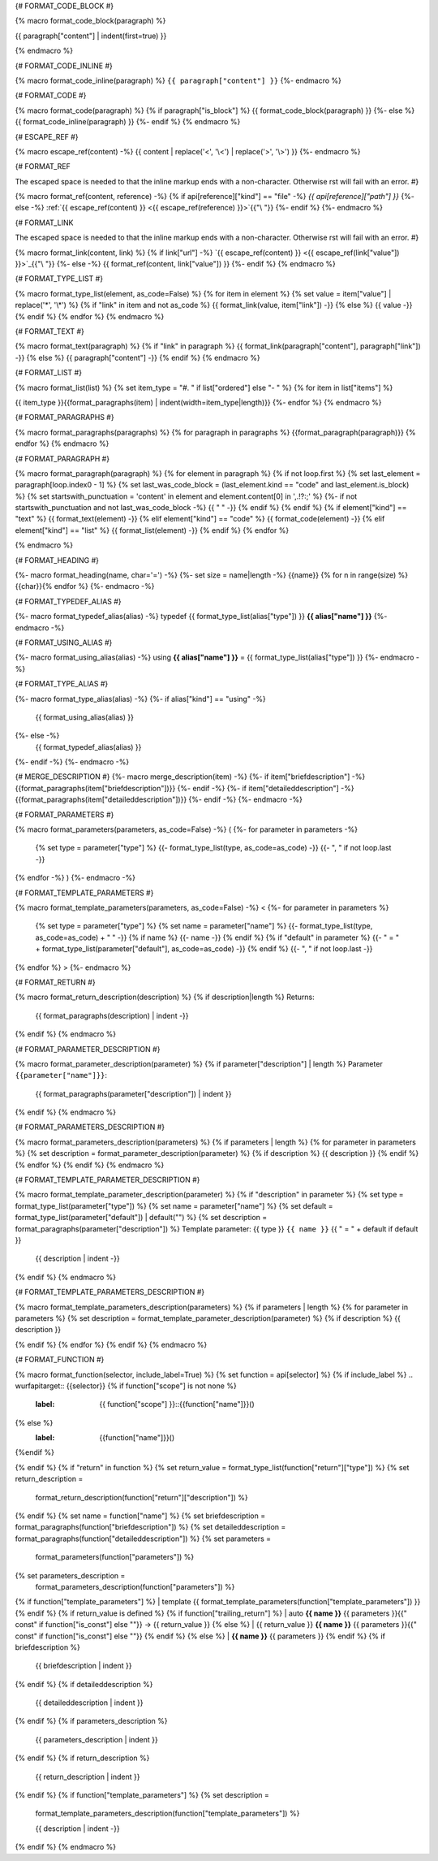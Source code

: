 {# FORMAT_CODE_BLOCK #}

{% macro format_code_block(paragraph) %}


.. code-block:: c++

{{ paragraph["content"] | indent(first=true) }}

{% endmacro %}


{# FORMAT_CODE_INLINE #}

{% macro format_code_inline(paragraph) %}
``{{ paragraph["content"] }}``
{%- endmacro %}


{# FORMAT_CODE #}

{% macro format_code(paragraph) %}
{% if paragraph["is_block"] %}
{{ format_code_block(paragraph) }}
{%- else %}
{{ format_code_inline(paragraph) }}
{%- endif %}
{% endmacro %}


{# ESCAPE_REF #}

{% macro escape_ref(content) -%}
{{ content | replace('<', '\\<') | replace('>', '\\>') }}
{%- endmacro %}

{# FORMAT_REF

The escaped space is needed to that the inline markup ends with
a non-character. Otherwise rst will fail with an error.
#}

{% macro format_ref(content, reference) -%}
{% if api[reference]["kind"] == "file" -%}
`{{ api[reference]["path"] }}`
{%- else -%}
:ref:`{{ escape_ref(content) }} <{{ escape_ref(reference) }}>`{{"\\ "}}
{%- endif %}
{%- endmacro %}


{# FORMAT_LINK

The escaped space is needed to that the inline markup ends with
a non-character. Otherwise rst will fail with an error.
#}

{% macro format_link(content, link) %}
{% if link["url"] -%}
`{{ escape_ref(content) }} <{{ escape_ref(link["value"]) }}>`_{{"\\ "}}
{%- else -%}
{{ format_ref(content, link["value"]) }}
{%- endif %}
{% endmacro %}


{# FORMAT_TYPE_LIST #}

{% macro format_type_list(element, as_code=False) %}
{% for item in element %}
{% set value = item["value"] | replace('*', '\\*') %}
{% if "link" in item and not as_code %}
{{ format_link(value, item["link"]) -}}
{% else %}
{{ value -}}
{% endif %}
{% endfor %}
{% endmacro %}


{# FORMAT_TEXT #}

{% macro format_text(paragraph) %}
{% if "link" in paragraph %}
{{ format_link(paragraph["content"], paragraph["link"]) -}}
{% else %}
{{ paragraph["content"] -}}
{% endif %}
{% endmacro %}


{# FORMAT_LIST #}

{% macro format_list(list) %}
{% set item_type = "#. " if list["ordered"] else "- " %}
{% for item in list["items"] %}


{{ item_type }}{{format_paragraphs(item) | indent(width=item_type|length)}}
{%- endfor %}
{% endmacro %}


{# FORMAT_PARAGRAPHS #}

{% macro format_paragraphs(paragraphs) %}
{% for paragraph in paragraphs %}
{{format_paragraph(paragraph)}}
{% endfor %}
{% endmacro %}

{# FORMAT_PARAGRAPH #}

{% macro format_paragraph(paragraph) %}
{% for element in paragraph %}
{% if not loop.first %}
{% set last_element = paragraph[loop.index0 - 1] %}
{% set last_was_code_block = (last_element.kind == "code" and last_element.is_block) %}
{% set startswith_punctuation = 'content' in element and element.content[0] in ',.!?:;' %}
{%- if not startswith_punctuation and not last_was_code_block -%}
{{ " " -}}
{% endif %}
{% endif %}
{% if element["kind"] == "text" %}
{{ format_text(element) -}}
{% elif element["kind"] == "code" %}
{{ format_code(element) -}}
{% elif element["kind"] == "list" %}
{{ format_list(element) -}}
{% endif %}
{% endfor %}

{% endmacro %}

{# FORMAT_HEADING #}

{%- macro format_heading(name, char='=') -%}
{%- set size = name|length -%}
{{name}}
{% for n in range(size) %}{{char}}{% endfor %}
{%- endmacro -%}


{# FORMAT_TYPEDEF_ALIAS #}

{%- macro format_typedef_alias(alias) -%}
typedef {{ format_type_list(alias["type"]) }} **{{ alias["name"] }}**
{%- endmacro -%}


{# FORMAT_USING_ALIAS #}

{%- macro format_using_alias(alias) -%}
using **{{ alias["name"] }}** = {{ format_type_list(alias["type"]) }}
{%- endmacro -%}


{# FORMAT_TYPE_ALIAS #}

{%- macro format_type_alias(alias) -%}
{%- if alias["kind"] == "using" -%}
    {{ format_using_alias(alias) }}
{%- else -%}
    {{ format_typedef_alias(alias) }}
{%- endif -%}
{%- endmacro -%}

{# MERGE_DESCRIPTION #}
{%- macro merge_description(item) -%}
{%- if item["briefdescription"] -%}
{{format_paragraphs(item["briefdescription"])}}
{%- endif -%}
{%- if item["detaileddescription"] -%}
{{format_paragraphs(item["detaileddescription"])}}
{%- endif -%}
{%- endmacro -%}


{# FORMAT_PARAMETERS #}

{% macro format_parameters(parameters, as_code=False) -%}
(
{%- for parameter in parameters -%}
    {% set type = parameter["type"] %}
    {{- format_type_list(type, as_code=as_code) -}}
    {{- ", " if not loop.last -}}
{% endfor -%}
)
{%- endmacro -%}


{# FORMAT_TEMPLATE_PARAMETERS #}

{% macro format_template_parameters(parameters, as_code=False) -%}
<
{%- for parameter in parameters %}
    {% set type = parameter["type"] %}
    {% set name = parameter["name"] %}
    {{- format_type_list(type, as_code=as_code) + " " -}}
    {% if name %}
    {{- name -}}
    {% endif %}
    {% if "default" in parameter %}
    {{- " = " + format_type_list(parameter["default"], as_code=as_code) -}}
    {% endif %}
    {{- ", " if not loop.last -}}
{% endfor %}
>
{%- endmacro %}


{# FORMAT_RETURN #}

{% macro format_return_description(description) %}
{% if description|length %}
Returns:
    {{ format_paragraphs(description) | indent -}}
{% endif %}
{% endmacro %}


{# FORMAT_PARAMETER_DESCRIPTION #}

{% macro format_parameter_description(parameter) %}
{% if parameter["description"] | length %}
Parameter ``{{parameter["name"]}}``:
    {{ format_paragraphs(parameter["description"]) | indent }}

{% endif %}
{% endmacro %}

{# FORMAT_PARAMETERS_DESCRIPTION #}

{% macro format_parameters_description(parameters) %}
{% if parameters | length %}
{% for parameter in parameters %}
{% set description = format_parameter_description(parameter) %}
{% if description %}
{{ description }}
{% endif %}
{% endfor %}
{% endif %}
{% endmacro %}

{# FORMAT_TEMPLATE_PARAMETER_DESCRIPTION #}

{% macro format_template_parameter_description(parameter) %}
{% if "description" in parameter %}
{% set type = format_type_list(parameter["type"]) %}
{% set name = parameter["name"] %}
{% set default = format_type_list(parameter["default"]) | default("") %}
{% set description = format_paragraphs(parameter["description"]) %}
Template parameter: {{ type }} ``{{ name }}`` {{ " = " + default if default }}
    {{ description | indent -}}
{% endif %}
{% endmacro %}


{# FORMAT_TEMPLATE_PARAMETERS_DESCRIPTION #}

{% macro format_template_parameters_description(parameters) %}
{% if parameters | length %}
{% for parameter in parameters %}
{% set description = format_template_parameter_description(parameter) %}
{% if description %}
{{ description }}

{% endif %}
{% endfor %}
{% endif %}
{% endmacro %}

{# FORMAT_FUNCTION #}

{% macro format_function(selector, include_label=True) %}
{% set function = api[selector] %}
{% if include_label %}
.. wurfapitarget:: {{selector}}
{% if function["scope"] is not none %}
    :label: {{ function["scope"] }}::{{function["name"]}}()
{% else %}
    :label: {{function["name"]}}()
{%endif %}

{% endif %}
{% if "return" in function %}
{% set return_value = format_type_list(function["return"]["type"]) %}
{% set return_description =
    format_return_description(function["return"]["description"]) %}
{% endif %}
{% set name = function["name"] %}
{% set briefdescription = format_paragraphs(function["briefdescription"]) %}
{% set detaileddescription = format_paragraphs(function["detaileddescription"]) %}
{% set parameters =
    format_parameters(function["parameters"]) %}
{% set parameters_description =
    format_parameters_description(function["parameters"]) %}
{% if function["template_parameters"] %}
| template {{ format_template_parameters(function["template_parameters"]) }}
{% endif %}
{% if return_value is defined %}
{% if function["trailing_return"] %}
| auto **{{ name }}** {{ parameters }}{{" const" if function["is_const"] else ""}} -> {{ return_value }}
{% else %}
| {{ return_value }} **{{ name }}** {{ parameters }}{{" const" if function["is_const"] else ""}}
{% endif %}
{% else %}
| **{{ name }}** {{ parameters }}
{% endif %}
{% if briefdescription %}

    {{ briefdescription | indent }}
{% endif %}
{% if detaileddescription %}

    {{ detaileddescription | indent }}
{% endif %}
{% if parameters_description %}

    {{ parameters_description | indent }}
{% endif %}
{% if return_description %}

    {{ return_description | indent }}
{% endif %}
{% if function["template_parameters"] %}
{% set description =
    format_template_parameters_description(function["template_parameters"]) %}

    {{ description | indent -}}
{% endif %}
{% endmacro %}
